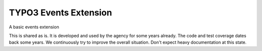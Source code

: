 TYPO3 Events Extension
======================

A basic events extension

This is shared as is. It is developed and used by the agency for some years already.
The code and test coverage dates back some years.
We continuously try to improve the overall situation.
Don't expect heavy documentation at this state.
